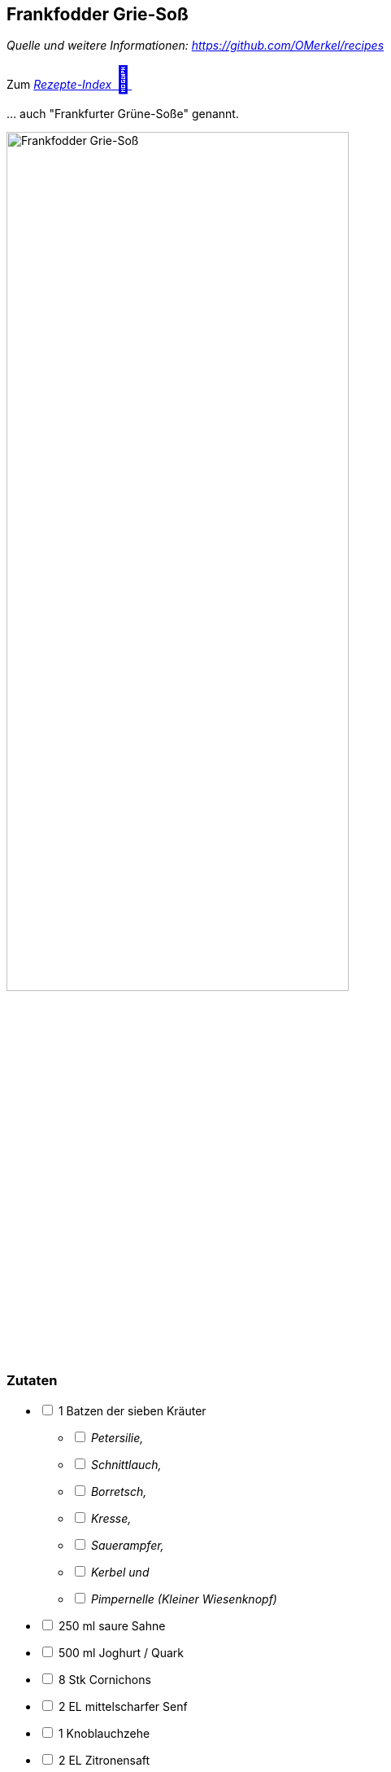 ## Frankfodder Grie-Soß
__Quelle und weitere Informationen: https://github.com/OMerkel/recipes __

Zum https://omerkel.github.io/recipes/[__Rezepte-Index__ pass:[<font size="+3">&#x1F372;</font>]]

… auch "Frankfurter Grüne-Soße" genannt.

image:../../img/frankfodder%20grie-soß.jpg[alt="Frankfodder Grie-Soß",width=70%]

### Zutaten

[%interactive]
* [ ] 1 Batzen der sieben Kräuter
[%interactive]
** [ ] _Petersilie,_
** [ ] _Schnittlauch,_
** [ ] _Borretsch,_
** [ ] _Kresse,_
** [ ] _Sauerampfer,_
** [ ] _Kerbel und_
** [ ] _Pimpernelle (Kleiner Wiesenknopf)_
* [ ] 250 ml saure Sahne
* [ ] 500 ml Joghurt / Quark
* [ ] 8 Stk Cornichons
* [ ] 2 EL mittelscharfer Senf
* [ ] 1 Knoblauchzehe
* [ ] 2 EL Zitronensaft
* [ ] 1 Prise Salz

### Zubereitung

[%interactive]
* [ ] Kräuter kleinhacken und die Hälfte davon in Joghurt und saurer Sahne mit Stabmixer weiter zerkleinern.
* [ ] Cornichons würfeln, Knoblauch zerdrücken und mit restlichen Zutaten und restlichen Kräutern dem Joghurt vorsichtig unterrühren.

image:../../img/kräuter-1.jpg[alt="Mengenverhältnisse",width=95%]

image:../../img/kräuter-2.jpg[alt="7 Kräuter",width=95%]

_Alphabetisch sortiert beginnend von links: Borretsch, Kerbel, Kresse, Petersilie, Pimpernelle, Sauerampfer und Schnittlauch_

====
*TIPP* _Eine Möglichkeit der Zubereitung ist es, die Grie-Soß mit Pell- oder
Salzkartoffeln zu hartgekochten Eiern anzurichten. Alternativ gibt man Grüne-Soße auf
ein und zu einem panierten Schnitzel mit Bratkartoffeln, so wird es als
Frankfurter Schnitzel bezeichnet._
====

image:../../img/frankfurter%20schnitzel.jpg[alt="Frankfurter Schnitzel",width=60%]

